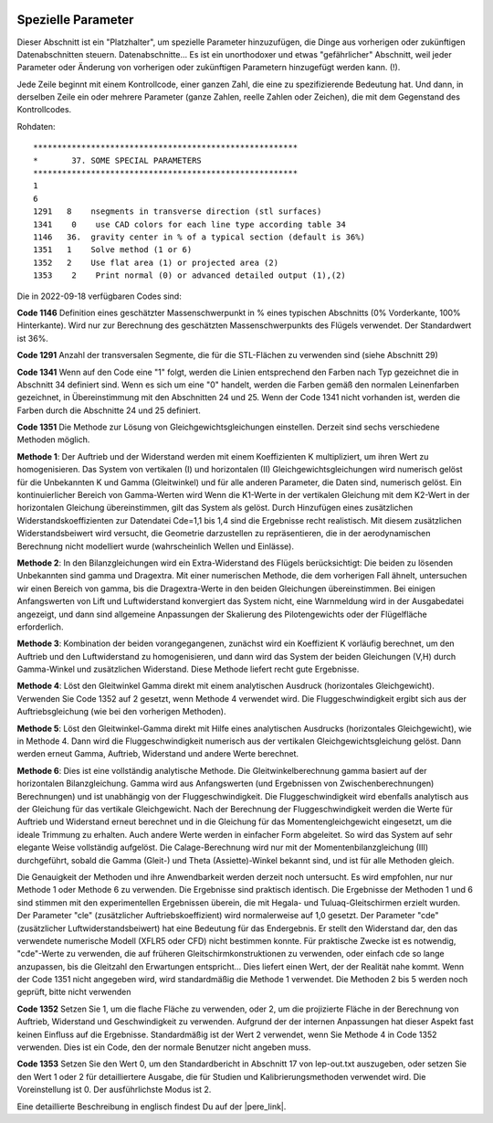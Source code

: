  .. Author: Stefan Feuz; http://www.laboratoridenvol.com

 .. Copyright: General Public License GNU GPL 3.0
 
 .. _specialParameters_de:

---------------------------------
Spezielle Parameter
---------------------------------
Dieser Abschnitt ist ein "Platzhalter", um spezielle Parameter hinzuzufügen, die Dinge aus vorherigen oder zukünftigen
Datenabschnitten steuern.
Datenabschnitte... Es ist ein unorthodoxer und etwas "gefährlicher" Abschnitt, weil jeder Parameter oder
Änderung von vorherigen oder zukünftigen Parametern hinzugefügt werden kann. (!).

Jede Zeile beginnt mit einem Kontrollcode, einer ganzen Zahl, die eine zu spezifizierende Bedeutung hat. Und dann,
in derselben Zeile ein oder mehrere Parameter (ganze Zahlen, reelle Zahlen oder Zeichen), die mit dem Gegenstand des
Kontrollcodes.

.. image:: /images/expert/specialParameters-de.png
   :width: 485
   :height: 327

Rohdaten::

 *******************************************************
 *       37. SOME SPECIAL PARAMETERS
 *******************************************************
 1
 6
 1291	8    nsegments in transverse direction (stl surfaces)
 1341    0    use CAD colors for each line type according table 34
 1146	36.  gravity center in % of a typical section (default is 36%)
 1351	1    Solve method (1 or 6)
 1352	2    Use flat area (1) or projected area (2)
 1353    2    Print normal (0) or advanced detailed output (1),(2)

Die in 2022-09-18 verfügbaren Codes sind:

**Code 1146**
Definition eines geschätzter Massenschwerpunkt in % eines typischen Abschnitts (0% Vorderkante, 100% Hinterkante).
Wird nur zur Berechnung des geschätzten Massenschwerpunkts des Flügels verwendet.
Der Standardwert ist 36%.

**Code 1291**
Anzahl der transversalen Segmente, die für die STL-Flächen zu verwenden sind (siehe Abschnitt 29)

**Code 1341**
Wenn auf den Code eine "1" folgt, werden die Linien entsprechend den Farben nach Typ gezeichnet
die in Abschnitt 34 definiert sind. Wenn es sich um eine "0" handelt, werden die Farben gemäß den normalen Leinenfarben
gezeichnet, in Übereinstimmung mit den Abschnitten 24 und 25. Wenn der Code 1341 nicht vorhanden ist, werden die
Farben durch die Abschnitte 24 und 25 definiert.

**Code 1351**
Die Methode zur Lösung von Gleichgewichtsgleichungen einstellen. Derzeit sind sechs verschiedene Methoden
möglich.

**Methode 1**: Der Auftrieb und der Widerstand werden mit einem Koeffizienten K multipliziert, um ihren Wert zu
homogenisieren. Das System von vertikalen (I) und horizontalen (II) Gleichgewichtsgleichungen wird numerisch gelöst
für die Unbekannten K und Gamma (Gleitwinkel) und für alle anderen Parameter, die Daten sind, numerisch gelöst.
Ein kontinuierlicher Bereich von Gamma-Werten wird Wenn die K1-Werte in der vertikalen Gleichung mit dem K2-Wert in
der horizontalen Gleichung übereinstimmen, gilt das System als gelöst. Durch Hinzufügen eines zusätzlichen
Widerstandskoeffizienten zur Datendatei Cde=1,1 bis 1,4 sind die Ergebnisse recht realistisch. Mit diesem zusätzlichen
Widerstandsbeiwert wird versucht, die Geometrie darzustellen zu repräsentieren, die in der aerodynamischen Berechnung
nicht modelliert wurde (wahrscheinlich Wellen und Einlässe).

**Methode 2**: In den Bilanzgleichungen wird ein Extra-Widerstand des Flügels berücksichtigt: Die beiden zu lösenden
Unbekannten sind gamma und Dragextra. Mit einer numerischen Methode, die dem vorherigen Fall ähnelt, untersuchen wir
einen Bereich von gamma, bis die Dragextra-Werte in den beiden Gleichungen übereinstimmen. Bei einigen Anfangswerten
von Lift und Luftwiderstand konvergiert das System nicht, eine Warnmeldung wird in der Ausgabedatei angezeigt, und dann
sind allgemeine Anpassungen der Skalierung des Pilotengewichts oder der Flügelfläche erforderlich.

**Methode 3**: Kombination der beiden vorangegangenen, zunächst wird ein Koeffizient K vorläufig berechnet, um
den Auftrieb und den Luftwiderstand zu homogenisieren, und dann wird das System der beiden Gleichungen (V,H) durch
Gamma-Winkel und zusätzlichen Widerstand. Diese Methode liefert recht gute Ergebnisse.

**Methode 4**: Löst den Gleitwinkel Gamma direkt mit einem analytischen Ausdruck (horizontales Gleichgewicht).
Verwenden Sie Code 1352 auf 2 gesetzt, wenn Methode 4 verwendet wird. Die Fluggeschwindigkeit ergibt sich aus der
Auftriebsgleichung (wie bei den vorherigen Methoden).

**Methode 5**: Löst den Gleitwinkel-Gamma direkt mit Hilfe eines analytischen Ausdrucks (horizontales Gleichgewicht), wie
in Methode 4. Dann wird die Fluggeschwindigkeit numerisch aus der vertikalen Gleichgewichtsgleichung gelöst. Dann
werden erneut Gamma, Auftrieb, Widerstand und andere Werte berechnet.

**Methode 6**: Dies ist eine vollständig analytische Methode. Die Gleitwinkelberechnung gamma basiert auf der
horizontalen Bilanzgleichung. Gamma wird aus Anfangswerten (und Ergebnissen von Zwischenberechnungen)
Berechnungen) und ist unabhängig von der Fluggeschwindigkeit. Die Fluggeschwindigkeit wird ebenfalls analytisch aus der
Gleichung für das vertikale Gleichgewicht. Nach der Berechnung der Fluggeschwindigkeit werden die Werte für Auftrieb
und Widerstand erneut berechnet und in die Gleichung für das Momentengleichgewicht eingesetzt, um die ideale Trimmung
zu erhalten. Auch andere Werte werden in einfacher Form abgeleitet. So wird das System auf sehr elegante Weise
vollständig aufgelöst. Die Calage-Berechnung wird nur mit der Momentenbilanzgleichung (III) durchgeführt, sobald die
Gamma (Gleit-) und Theta (Assiette)-Winkel bekannt sind, und ist für alle Methoden gleich.

Die Genauigkeit der Methoden und ihre Anwendbarkeit werden derzeit noch untersucht. Es wird empfohlen, nur
nur Methode 1 oder Methode 6 zu verwenden. Die Ergebnisse sind praktisch identisch. Die Ergebnisse der Methoden 1 und
6 sind stimmen mit den experimentellen Ergebnissen überein, die mit Hegala- und Tuluaq-Gleitschirmen erzielt wurden.
Der Parameter "cle" (zusätzlicher Auftriebskoeffizient) wird normalerweise auf 1,0 gesetzt. Der Parameter "cde"
(zusätzlicher Luftwiderstandsbeiwert) hat eine Bedeutung für das Endergebnis. Er stellt den Widerstand dar, den das
verwendete numerische Modell (XFLR5 oder CFD) nicht bestimmen konnte. Für praktische Zwecke ist es notwendig,
"cde"-Werte zu verwenden, die auf früheren Gleitschirmkonstruktionen zu verwenden, oder einfach cde so lange
anzupassen, bis die Gleitzahl den Erwartungen entspricht... Dies liefert einen Wert, der der Realität nahe kommt.
Wenn der Code 1351 nicht angegeben wird, wird standardmäßig die Methode 1 verwendet. Die Methoden 2 bis 5 werden noch
geprüft, bitte nicht verwenden

**Code 1352**
Setzen Sie 1, um die flache Fläche zu verwenden, oder 2, um die projizierte Fläche in der Berechnung von Auftrieb,
Widerstand und Geschwindigkeit zu verwenden. Aufgrund der der internen Anpassungen hat dieser Aspekt fast keinen
Einfluss auf die Ergebnisse. Standardmäßig ist der Wert 2 verwendet, wenn Sie Methode 4 in Code 1352 verwenden.
Dies ist ein Code, den der normale Benutzer nicht angeben muss.

**Code 1353**
Setzen Sie den Wert 0, um den Standardbericht in Abschnitt 17 von lep-out.txt auszugeben, oder setzen Sie den Wert 1
oder 2 für detailliertere Ausgabe, die für Studien und Kalibrierungsmethoden verwendet wird. Die Voreinstellung ist 0.
Der ausführlichste Modus ist 2.


Eine detaillierte Beschreibung in englisch findest Du auf der |pere_link|.

.. |pere_link| raw:: html

	<a href="http://laboratoridenvol.com/leparagliding/manual.en.html#6.9" target="_blank">Laboratori d'envol website</a>

.. |manual_link| raw:: html

	<a href="http://www.laboratoridenvol.com/leparagliding/linesopt/lineopt.en.html" target="_blank">OPTIMIZE YOUR LINES IN LEPARAGLIDING</a>
